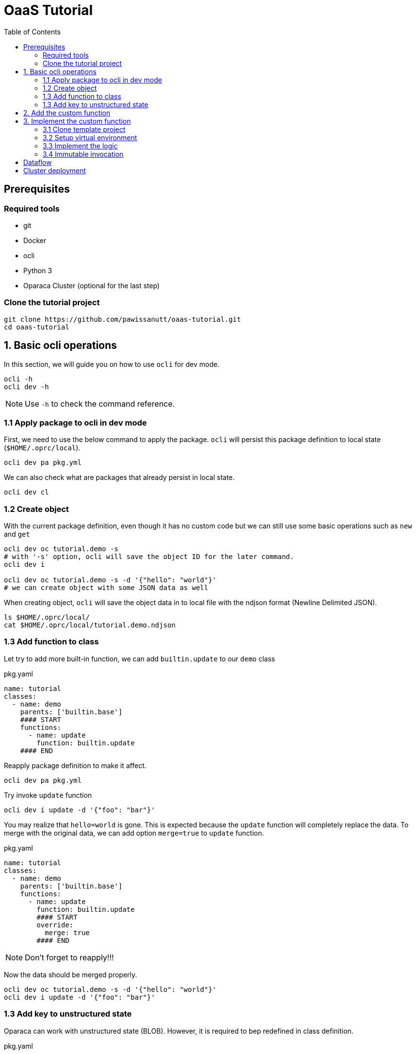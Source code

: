 = OaaS Tutorial
:toc:
:toc-placement: preamble
:toclevels: 3


// Need some preamble to get TOC:
{empty}

== Prerequisites

=== Required tools
* git
* Docker
* ocli
* Python 3
* Oparaca Cluster (optional for the last step)

=== Clone the tutorial project

[source,bash]
----
git clone https://github.com/pawissanutt/oaas-tutorial.git
cd oaas-tutorial
----

== 1. Basic ocli operations
In this section, we will guide you on how to use `ocli` for dev mode.
[source,bash]
----
ocli -h
ocli dev -h
----

NOTE: Use `-h` to check the command reference.

=== 1.1 Apply package to ocli in dev mode
First, we need to use the below command to apply the package. `ocli` will persist this package definition to local state (`$HOME/.oprc/local`).
[source,bash]
----
ocli dev pa pkg.yml
----

We can also check what are packages that already persist in local state.
[source,bash]
----
ocli dev cl
----

=== 1.2 Create object

With the current package definition, even though it has no custom code but we can still use some basic operations such as `new` and `get`

[source, bash]
----
ocli dev oc tutorial.demo -s
# with '-s' option, ocli will save the object ID for the later command.
ocli dev i

ocli dev oc tutorial.demo -s -d '{"hello": "world"}'
# we can create object with some JSON data as well
----

When creating object, `ocli` will save the object data in to local file with the ndjson format (Newline Delimited JSON).
[source, bash]
----
ls $HOME/.oprc/local/
cat $HOME/.oprc/local/tutorial.demo.ndjson
----

=== 1.3 Add function to class

Let try to add more built-in function, we can add `builtin.update` to our `demo` class

[source,yaml]
.pkg.yaml
----
name: tutorial
classes:
  - name: demo
    parents: ['builtin.base']
    #### START
    functions:
      - name: update
        function: builtin.update
    #### END
----

Reapply package definition to make it affect.

[source,bash]
----
ocli dev pa pkg.yml
----

Try invoke `update` function

[source,bash]
----
ocli dev i update -d '{"foo": "bar"}'
----

You may realize that `hello=world` is gone. This is expected because the `update` function will completely replace the data. To merge with the original data, we can add option `merge=true` to `update` function.

[source,yaml]
.pkg.yaml
----
name: tutorial
classes:
  - name: demo
    parents: ['builtin.base']
    functions:
      - name: update
        function: builtin.update
        #### START
        override:
          merge: true
        #### END
----
NOTE: Don't forget to reapply!!!

Now the data should be merged properly.

[source,bash]
----
ocli dev oc tutorial.demo -s -d '{"hello": "world"}'
ocli dev i update -d '{"foo": "bar"}'
----

=== 1.3 Add key to unstructured state

Oparaca can work with unstructured state (BLOB). However, it is required to bep redefined in class definition.

[source,yaml]
.pkg.yaml
----
name: tutorial
classes:
  - name: demo
    parents: ['builtin.base']
    functions:
      - name: update
        function: builtin.update
        override:
          merge: true
    #### START
    stateSpec:
      keySpecs:
        - name: image
    #### END
----
NOTE: Don't forget to reapply!!!

Because `ocli` don't emulate the object storage, we have to create by ourselves. We have to run the below `docker` command to create `minio` for object storage.

[source, bash]
----

docker run -d -p 9000:9000 -p 9001:9001 -e MINIO_ROOT_USER=admin -e MINIO_ROOT_PASSWORD=changethis -e MINIO_DEFAULT_BUCKETS=oaas-bkt -e MINIO_API_CORS_ALLOW_ORIGIN=* --name="minio" bitnami/minio

#### to clean up
# docker stop minio
# docker rm minio
----

Now, we should be able to create the object with file. We can use `-f <key>=<path-to-file>` to upload the file.

[source,bash]
----
ocli dev oc tutorial.demo -s -f image=images/sol.png
----

Try load image back

[source,bash]
----
ocli dev of image out.png
----

== 2. Add the custom function

This image is too big. Let try to resize it with custom function.
We already have the `image-resizing` on our https://github.com/hpcclab/OaaS/tree/main/example/functions/img-resize-fn-py[main OaaS repository]. So, we can use it here.

To simplify the process, we can use the docker to run the function container.

[source, bash]
----

docker run -d --network host --name="img-resize-fn-py" ghcr.io/hpcclab/oaas/img-resize-fn-py:latest

#### to clean up
# docker stop img-resize-fn-py && docker rm img-resize-fn-py
----

NOTE: `--network host` is important. It allows the container to access `minio` container with `localhost`.

We also need to update our package definition.

[source,yaml]
.pkg.yaml
----
name: tutorial
classes:
  - name: image # CHANGE THIS <1>
    parents: ['builtin.base']
    functions:
      - name: update
        function: builtin.update
        override:
          merge: true
      - name: resize # <2>
        function: .resize # <3>
    stateSpec:
      keySpecs:
        - name: image
functions:
  - name: resize # <4>
----
<1> We change the class name to `image` to be more meaningful.
<2> Adding `resize` function to our class.
<3> Link the class function to the actual `resize` function. Prefix `.` will be substituted with package name (`tutorial.resize`).
<4> It is the new function. We need to add to the function section too. Since we are in dev mode, other configuration parameters are not needed.

NOTE: Don't forget to reapply!!!

Now we can try to use this function.

[source,bash]
----
ocli dev oc tutorial.image -s -f image=images/sol.png
ocli dev i resize --args ratio=0.5
ocli dev of image out.png
----

Now, you can see that the size of `out.png` is reduced by half.

== 3. Implement the custom function

=== 3.1 Clone template project
Clone the template project
[source,bash]
----
git clone --depth 1 https://github.com/pawissanutt/oprc-func-py-template.git bg-remover
cd bg-remover
rm -rf .git
----

=== 3.2 Setup virtual environment

NOTE: You may skip this step if your IDE does it for you.

Create a virtual environment.
[source,bash]
----
python -m venv venv
----

Activate a virtual environment
[source,bash]
----
# For powershell
./venv/Scripts/activate
# For bash
source venv/Scripts/activate
----
+
NOTE: If you did it correctly, you should see `(venv)` at the beginning of your terminal.

Open link:bg-remover/requirements.txt[requirements.txt] to add `rembg` (The Python library for removing background from image).  We then have to  install library.
[source,bash]
----
pip install -r requirements.txt
----

=== 3.3 Implement the logic
[source, python]
.main.py
----
import aiohttp
import oaas_sdk_py as oaas
from io import BytesIO
from PIL import Image
from fastapi import FastAPI
from oaas_sdk_py import OaasInvocationCtx
from rembg import remove


IMAGE_KEY = "image"

class RemoveBackgroundHandler(oaas.Handler):  #<1>
    async def handle(self, ctx: OaasInvocationCtx):
        async with aiohttp.ClientSession() as session:
            async with await ctx.load_main_file(session,  IMAGE_KEY) as resp: #<2>
                image_bytes = await resp.read()  #<3>
                with Image.open(BytesIO(image_bytes)) as img:
                    output_image = remove(img) #<4>
                    byte_io = BytesIO()
                    output_image.save(byte_io, format=img.format)
                    resized_image_bytes = byte_io.getvalue()
                    await ctx.upload_byte_data(session, IMAGE_KEY, resized_image_bytes) #<5>


app = FastAPI()
router = oaas.Router()
router.register(RemoveBackgroundHandler())
----

<1> Create a new handler class
<2> Load image content from object storage
<3> Read image content into byte array
<4> Use `remove` function from `rembg` library to remove image background.
<5> Upload the image content back to object storage

Because we already use port 8080, we have to change port for this function.
[source, python]
----
uvicorn.run(app, host="0.0.0.0", port=8081)
----
We also need to update package definition as well.
[source,yaml]
.pkg.yaml
----
functions:
  - name: resize
    config:
      staticUrl: http://localhost:8080
  - name: bg-remover
    config:
      staticUrl: http://localhost:8081
----
NOTE: Don't forget to reapply!!!


Then, open another terminal to run this function.
[source, bash]
----
python main.py
----
NOTE: Don't forget to activate `venv` if needed.

Now, we can try to use this function via `ocli`

[source,bash]
----
ocli dev oc tutorial.image -s -f image=images/sol.png
ocli dev i bg-remove
ocli dev of image out.png
----

=== 3.4 Immutable invocation

Sometime, we may want to keep the old image. So, invoking the function should not modify the old image. Oparaca provide support to this requirement, but the function code need to be awareness of this as well. In this case, you modify some code.


[source, python]
.main.py
----
class RemoveBackgroundHandler(oaas.Handler):
    async def handle(self, ctx: OaasInvocationCtx):
        inplace = ctx.task.output_obj is None or ctx.task.output_obj.id is None # <1>
        async with aiohttp.ClientSession() as session:
            async with await ctx.load_main_file(session, IMAGE_KEY) as resp:
                image_bytes = await resp.read()
                with Image.open(BytesIO(image_bytes)) as img:
                    output_image = remove(img)
                    byte_io = BytesIO()
                    output_image.save(byte_io, format=img.format)
                    resized_image_bytes = byte_io.getvalue()
                    if inplace: # <2>
                        await ctx.upload_main_byte_data(session, IMAGE_KEY, resized_image_bytes)
                    else:
                        await ctx.upload_byte_data(session, IMAGE_KEY, resized_image_bytes)

----
<1> Check if Oparaca generate the output ID or not. If it does, mean it imply immutable invocation.
<2> Update image content to the output object.


[source,yaml]
.pkg.yaml
----
classes:
  - name: image
    functions:
      #### START
      - name: resize
        function: .resize
        outputCls: .image
        immutable: true
      - name: resize-inplace
        function: .resize
      - name: bg-remove
        function: .bg-remove
        outputCls: .image
        immutable: true
      - name: bg-remove-inplace
        function: .bg-remove
      #### END
----

We add 2 functions with prefix `-inplace` to make the function update the main object directly. For 2 old functions, we modify them to make them become immutable functions.

Now, we can try them.

[source,bash]
----
ocli dev oc tutorial.image -s -f image=images/sol.png
ocli dev i bg-remove
ocli dev of image out.png
----

Now, `out.png` is the same as the original image. To get the output image, we need to add `-s` to invoke command to save the output ID.

[source,bash]
----
ocli dev oc tutorial.image -s -f image=images/sol.png
ocli dev i -s bg-remove
ocli dev of image out.png
----

== Dataflow



== Cluster deployment

